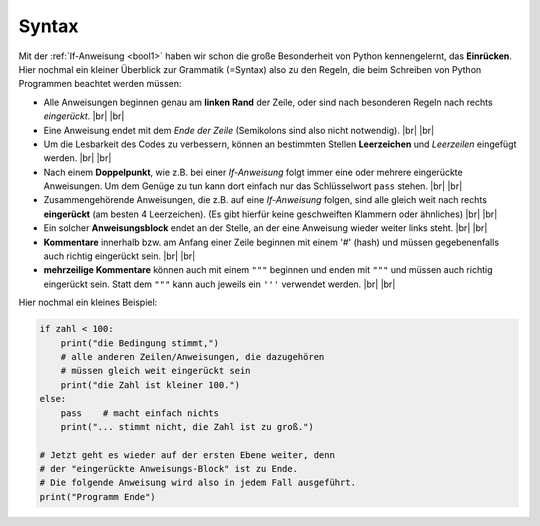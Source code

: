 ﻿
.. index:: Syntax, Einrücken, Grammatik, Kommentar, pass, if, Anweisung

######
Syntax
######

Mit der :ref:`If-Anweisung <bool1>` haben wir schon die große Besonderheit von Python
kennengelernt, das **Einrücken**.
Hier nochmal ein kleiner Überblick zur Grammatik (=Syntax) also
zu den Regeln, die beim Schreiben von Python Programmen beachtet werden müssen:

*   Alle Anweisungen beginnen genau am **linken Rand** der Zeile,
    oder sind nach besonderen Regeln nach rechts *eingerückt*. |br|
    |br|
*   Eine Anweisung endet mit dem *Ende der Zeile* 
    (Semikolons sind also nicht notwendig). 
    |br| |br|

*   Um die Lesbarkeit des Codes zu verbessern, können an bestimmten
    Stellen **Leerzeichen** und *Leerzeilen* eingefügt werden.
    |br| |br|
*   Nach einem **Doppelpunkt**, wie z.B. bei einer `If-Anweisung` folgt immer eine oder 
    mehrere eingerückte Anweisungen. Um dem Genüge zu tun kann dort einfach nur
    das Schlüsselwort ``pass`` stehen.
    |br| |br|
*   Zusammengehörende  Anweisungen, die z.B. auf eine `If-Anweisung` folgen,
    sind alle gleich weit nach rechts **eingerückt** (am besten 4 Leerzeichen).
    (Es gibt hierfür keine geschweiften Klammern oder ähnliches)
    |br| |br|
*   Ein solcher **Anweisungsblock** endet an der Stelle, an der eine Anweisung
    wieder weiter links steht.
    |br| |br|
*   **Kommentare** innerhalb bzw. am Anfang einer Zeile beginnen mit einem '#' (hash)
    und müssen gegebenenfalls auch richtig eingerückt sein.
    |br| |br|
*   **mehrzeilige Kommentare** können auch mit einem ``"""`` beginnen und enden mit ``"""``  
    und müssen auch richtig eingerückt sein. Statt dem ``"""`` kann auch jeweils
    ein ``'''`` verwendet werden.
    |br| |br|


Hier nochmal ein kleines Beispiel:

.. code:: python

    if zahl < 100:
        print("die Bedingung stimmt,")
        # alle anderen Zeilen/Anweisungen, die dazugehören
        # müssen gleich weit eingerückt sein
        print("die Zahl ist kleiner 100.")
    else:
        pass    # macht einfach nichts
        print("... stimmt nicht, die Zahl ist zu groß.")

    # Jetzt geht es wieder auf der ersten Ebene weiter, denn
    # der "eingerückte Anweisungs-Block" ist zu Ende.
    # Die folgende Anweisung wird also in jedem Fall ausgeführt.
    print("Programm Ende")

.. |br| raw:: html

   <br>
